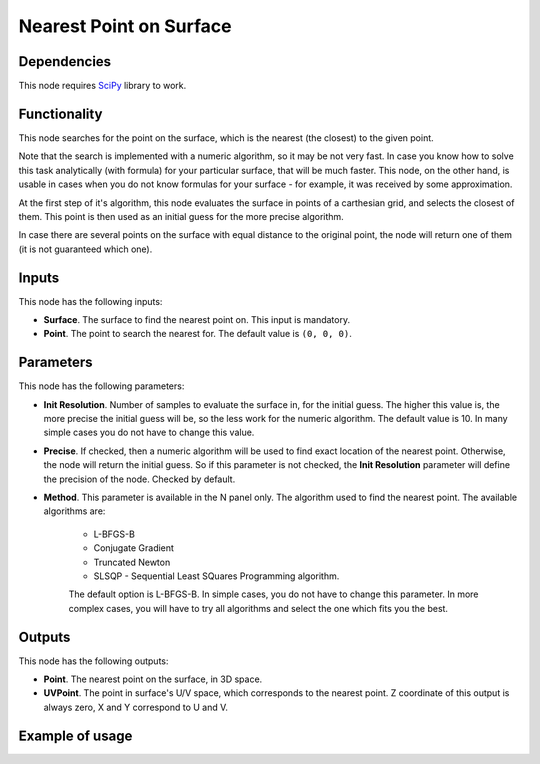 Nearest Point on Surface
========================

Dependencies
------------

This node requires SciPy_ library to work.

.. _SciPy: https://scipy.org/

Functionality
-------------

This node searches for the point on the surface, which is the nearest (the
closest) to the given point.

Note that the search is implemented with a numeric algorithm, so it may be not
very fast. In case you know how to solve this task analytically (with formula)
for your particular surface, that will be much faster. This node, on the other
hand, is usable in cases when you do not know formulas for your surface - for
example, it was received by some approximation.

At the first step of it's algorithm, this node evaluates the surface in points
of a carthesian grid, and selects the closest of them. This point is then used
as an initial guess for the more precise algorithm.

In case there are several points on the surface with equal distance to the
original point, the node will return one of them (it is not guaranteed which
one).

Inputs
------

This node has the following inputs:

* **Surface**. The surface to find the nearest point on. This input is mandatory.
* **Point**. The point to search the nearest for. The default value is ``(0, 0, 0)``.

Parameters
----------

This node has the following parameters:

* **Init Resolution**. Number of samples to evaluate the surface in, for the
  initial guess. The higher this value is, the more precise the initial guess
  will be, so the less work for the numeric algorithm. The default value is 10.
  In many simple cases you do not have to change this value.
* **Precise**. If checked, then a numeric algorithm will be used to find exact
  location of the nearest point. Otherwise, the node will return the initial
  guess. So if this parameter is not checked, the **Init Resolution** parameter
  will define the precision of the node. Checked by default.
* **Method**. This parameter is available in the N panel only. The algorithm used to find the nearest point. The available algorithms are:

   * L-BFGS-B
   * Conjugate Gradient
   * Truncated Newton
   * SLSQP -  Sequential Least SQuares Programming algorithm.

   The default option is L-BFGS-B. In simple cases, you do not have to change
   this parameter. In more complex cases, you will have to try all algorithms
   and select the one which fits you the best.

Outputs
-------

This node has the following outputs:

* **Point**. The nearest point on the surface, in 3D space.
* **UVPoint**. The point in surface's U/V space, which corresponds to the
  nearest point. Z coordinate of this output is always zero, X and Y correspond
  to U and V.

Example of usage
----------------

.. image:: https://user-images.githubusercontent.com/284644/87247996-782fc800-c470-11ea-8ccc-e15021b59591.png

